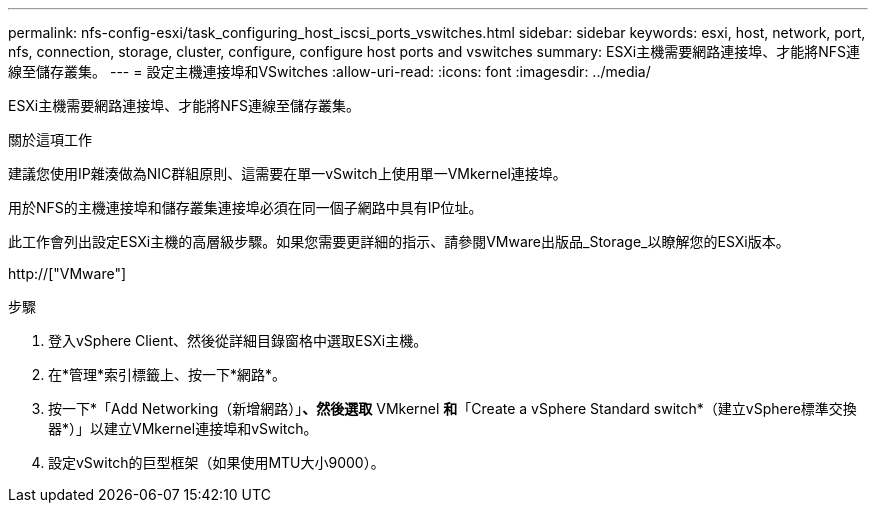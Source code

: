 ---
permalink: nfs-config-esxi/task_configuring_host_iscsi_ports_vswitches.html 
sidebar: sidebar 
keywords: esxi, host, network, port, nfs, connection, storage, cluster, configure, configure host ports and vswitches 
summary: ESXi主機需要網路連接埠、才能將NFS連線至儲存叢集。 
---
= 設定主機連接埠和VSwitches
:allow-uri-read: 
:icons: font
:imagesdir: ../media/


[role="lead"]
ESXi主機需要網路連接埠、才能將NFS連線至儲存叢集。

.關於這項工作
建議您使用IP雜湊做為NIC群組原則、這需要在單一vSwitch上使用單一VMkernel連接埠。

用於NFS的主機連接埠和儲存叢集連接埠必須在同一個子網路中具有IP位址。

此工作會列出設定ESXi主機的高層級步驟。如果您需要更詳細的指示、請參閱VMware出版品_Storage_以瞭解您的ESXi版本。

http://["VMware"]

.步驟
. 登入vSphere Client、然後從詳細目錄窗格中選取ESXi主機。
. 在*管理*索引標籤上、按一下*網路*。
. 按一下*「Add Networking（新增網路）」*、然後選取* VMkernel *和*「Create a vSphere Standard switch*（建立vSphere標準交換器*）」以建立VMkernel連接埠和vSwitch。
. 設定vSwitch的巨型框架（如果使用MTU大小9000）。

